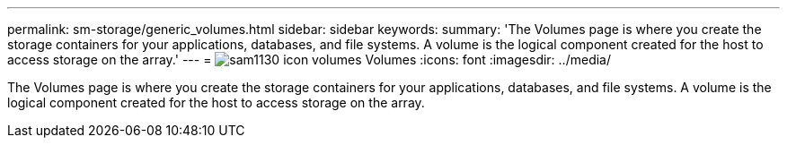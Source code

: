 ---
permalink: sm-storage/generic_volumes.html
sidebar: sidebar
keywords: 
summary: 'The Volumes page is where you create the storage containers for your applications, databases, and file systems. A volume is the logical component created for the host to access storage on the array.'
---
= image:../media/sam1130_icon_volumes.gif[] Volumes
:icons: font
:imagesdir: ../media/

[.lead]
The Volumes page is where you create the storage containers for your applications, databases, and file systems. A volume is the logical component created for the host to access storage on the array.
